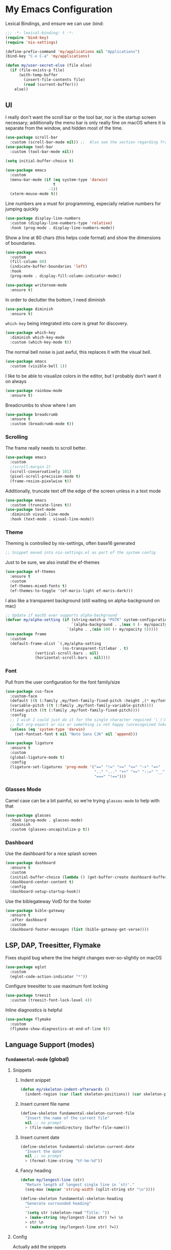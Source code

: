 #+PROPERTY: header-args:emacs-lisp :tangle yes

* My Emacs Configuration

Lexical Bindings, and ensure we can use :bind:
#+begin_src emacs-lisp
;;; -*- lexical-binding: t -*-
(require 'bind-key)
(require 'nix-settings)

(define-prefix-command 'my/applications nil "Applications")
(bind-key "C-x C-a" 'my/applications)

(defun my/user-secret-else (file else)
  (if (file-exists-p file)
      (with-temp-buffer
        (insert-file-contents file)
        (read (current-buffer)))
    else))
#+end_src

** UI
I really don't want the scroll bar or the tool bar, nor is the startup screen necessary; additionally the menu bar is only really fine on macOS where it is separate from the window, and hidden most of the time.
#+begin_src emacs-lisp
(use-package scroll-bar
  :custom (scroll-bar-mode nil)) ;;  Also see the section regarding frame defaults
(use-package tool-bar
  :custom (tool-bar-mode nil))

(setq initial-buffer-choice t)

(use-package emacs
  :custom
  (menu-bar-mode (if (eq system-type 'darwin)
                     t
                   -1))
  (xterm-mouse-mode t))
#+end_src

Line numbers are a must for programming, especially relative numbers for jumping quickly
#+begin_src emacs-lisp
(use-package display-line-numbers
  :custom (display-line-numbers-type 'relative)
  :hook (prog-mode . display-line-numbers-mode))
#+end_src

Show a line at 80 chars (this helps code format) and show the dimensions of boundaries.
#+begin_src emacs-lisp
(use-package emacs
  :custom
  (fill-column 80)
  (indicate-buffer-boundaries 'left)
  :hook
  (prog-mode . display-fill-column-indicator-mode))

(use-package writeroom-mode
  :ensure t)
#+end_src

In order to declutter the bottom, I need diminish
#+begin_src emacs-lisp
(use-package diminish
  :ensure t)
#+end_src

~which-key~ being integrated into core is great for discovery.
#+begin_src emacs-lisp
(use-package which-key
  :diminish which-key-mode
  :custom (which-key-mode t))
#+end_src

The normal bell noise is just awful, this replaces it with the visual bell.
#+begin_src emacs-lisp
(use-package emacs
  :custom (visible-bell 1))
#+end_src

I like to be able to visualize colors in the editor, but I probably don't want it on always
#+begin_src emacs-lisp
(use-package rainbow-mode
  :ensure t)
#+end_src

Breadcrumbs to show where I am
#+begin_src emacs-lisp
(use-package breadcrumb
  :ensure t
  :custom (breadcrumb-mode t))
#+end_src

*** Scrolling
The frame really needs to scroll better.
#+begin_src emacs-lisp
(use-package emacs
  :custom
  ;(scroll-margin 2)
  (scroll-conservatively 101)
  (pixel-scroll-precision-mode t)
  (frame-resize-pixelwise t))
#+end_src

Additionally, truncate text off the edge of the screen unless in a text mode
#+begin_src emacs-lisp
(use-package emacs
  :custom (truncate-lines t))
(use-package text-mode
  :diminish visual-line-mode
  :hook (text-mode . visual-line-mode))
#+end_src

*** Theme
Theming is controlled by nix-settings, often base16 generated
#+begin_src emacs-lisp
;; Snippet moved into nix-settings.el as part of the system config
#+end_src

Just to be sure, we also install the ef-themes
#+begin_src emacs-lisp
(use-package ef-themes
  :ensure t
  :custom
  (ef-themes-mixed-fonts t)
  (ef-themes-to-toggle '(ef-maris-light ef-maris-dark)))
#+end_src

I also like a transparent background (still waiting on alpha-background on mac)
#+begin_src emacs-lisp
;; Update if macOS ever supports alpha-background
(defvar my/alpha-setting (if (string-match-p "PGTK" system-configuration-features)
                             `(alpha-background . ,(max 0 (- my/opacity 5)))
                           `(alpha . ,(min 100 (+ my/opacity 5)))))
(use-package frame
  :custom
  (default-frame-alist `(,my/alpha-setting
                         (ns-transparent-titlebar . t)
			 (vertical-scroll-bars . nil)
			 (horizontal-scroll-bars . nil))))
#+end_src

*** Font
Pull from the user configuration for the font family/size
#+begin_src emacs-lisp
(use-package cus-face
  :custom-face
  (default ((t (:family ,my/font-family-fixed-pitch :height ,(* my/font-size 10)))))
  (variable-pitch ((t (:family ,my/font-family-variable-pitch))))
  (fixed-pitch ((t (:family ,my/font-family-fixed-pitch))))
  :config
  ;; I wish I could just do it for the single character required ¯\_(ツ)_/¯
  ;; But org-export or nix or something is not happy (unrecognized token)
  (unless (eq 'system-type 'darwin)
    (set-fontset-font t nil "Noto Sans CJK" nil 'append)))
#+end_src

#+begin_src emacs-lisp
(use-package ligature
  :ensure t
  :custom
  (global-ligature-mode t)
  :config
  (ligature-set-ligatures 'prog-mode '("==" "!=" ">=" "<=" "->" "=>"
                                       ".." "..." "++" "+=" "::=" "__"
                                       "===" "!==")))
#+end_src

*** Glasses Mode
Camel case can be a bit painful, so we're trying =glasses-mode= to help with that
#+begin_src emacs-lisp
(use-package glasses
  :hook (prog-mode . glasses-mode)
  :diminish
  :custom (glasses-uncapitalize-p t))
#+end_src

*** Dashboard
Use the dashboard for a nice splash screen
#+begin_src emacs-lisp
(use-package dashboard
  :ensure t
  :custom
  (initial-buffer-choice (lambda () (get-buffer-create dashboard-buffer-name)))
  (dashboard-center-content t)
  :config
  (dashboard-setup-startup-hook))
#+end_src

Use the biblegateway VotD for the footer
#+begin_src emacs-lisp
(use-package bible-gateway
  :ensure t
  :after dashboard
  :custom
  (dashboard-footer-messages (list (bible-gateway-get-verse))))
#+end_src

** LSP, DAP, Treesitter, Flymake
Fixes stupid bug where the line height changes ever-so-slightly on macOS
#+begin_src emacs-lisp
(use-package eglot
  :custom
  (eglot-code-action-indicator "*"))
#+end_src

# DAP TODO

Configure treesitter to use maximum font locking
#+begin_src emacs-lisp
(use-package treesit
  :custom (treesit-font-lock-level 4))
#+end_src

Inline diagnostics is helpful
#+begin_src emacs-lisp
(use-package flymake
  :custom
  (flymake-show-diagnostics-at-end-of-line t))
#+end_src

** Language Support (modes)
*** ~fundamental-mode~ (global)
**** Snippets
***** Indent snippet
#+begin_src emacs-lisp
(defun my/skeleton-indent-afterwards ()
  (indent-region (car (last skeleton-positions)) (car skeleton-positions)))
#+end_src

***** Insert current file name
#+begin_src emacs-lisp
(define-skeleton fundamental-skeleton-current-file
  "Insert the name of the current file"
  nil ;; no prompt
  > (file-name-nondirectory (buffer-file-name)))
#+END_src

***** Insert current date
#+begin_src emacs-lisp
(define-skeleton fundamental-skeleton-current-date
  "Insert the date"
  nil ;; no prompt
  > (format-time-string "%Y-%m-%d"))
#+end_src

***** Fancy heading
#+begin_src emacs-lisp
(defun my/longest-line (str)
  "Return length of longest single line in `str'."
  (seq-max (mapcar 'string-width (split-string str "\n"))))

(define-skeleton fundamental-skeleton-heading
  "Generate surrounded heading"
  ""
  '(setq str (skeleton-read "Title: "))
  > (make-string (my/longest-line str) ?=) \n
  > str \n
  > (make-string (my/longest-line str) ?=))
#+end_src

**** Config
Actually add the snippets
#+begin_src emacs-lisp
(defun my/add-skeleton-abbrevs (table pairs)
  (dolist (pair pairs)
    (let ((name (car pair))
          (fn (cdr pair)))
      (define-abbrev table name "" fn 1))))

(defun my/add-fundamental-snippets (table)
  (define-abbrev table "shr" "¯\\_(ツ)_/¯" nil 1)
  (my/add-skeleton-abbrevs table '(("here" . fundamental-skeleton-current-file)
                                   ("now" . fundamental-skeleton-current-date)
                                   ("heading" . fundamental-skeleton-heading))))
#+end_src

*** Markdown
While many READMEs are in Markdown, this is actually here so that Eldoc (and thus corfu-popupinfo) renders docstrings correctly
#+begin_src emacs-lisp
(use-package markdown-mode
  :ensure t
  :mode ("README\\.md\\'" . gfm-mode)
  :config
  (my/add-fundamental-snippets markdown-mode-abbrev-table))
#+end_src

*** Nix
Since this is an emacs configuration after all, we use nix-mode
#+begin_src emacs-lisp
(use-package nix-mode
  :ensure t
  :hook
  (nix-mode . eglot-ensure)
  (nix-mode . (lambda () (add-hook 'before-save-hook 'nix-format-buffer nil t)))
  :config
  (with-eval-after-load 'eglot
    (add-to-list 'eglot-server-programs '(nix-mode . ("nixd"))))
  (my/add-fundamental-snippets nix-mode-abbrev-table))
#+end_src

*** \LaTeX
\LaTeX is a necessary component for document editing
**** Snippets
#+begin_src emacs-lisp
(defun my/add-LaTeX-snippets (table)
  (my/add-fundamental-snippets table)
  (define-abbrev table "ria" "\\rightarrow" nil 1))
#+end_src

**** config
#+begin_src emacs-lisp
;; I don't like this hackiness, but latex/auctex/tex loading is weird
(use-package tex
  :ensure auctex
  :custom
  (TeX-auto-save t)
  (TeX-parse-self t)
  (TeX-master t)
  (reftex-plug-into-AUCTeX t)
  (TeX-save-query nil)
  :hook
  (LaTeX-mode . visual-line-mode)
  (LaTeX-mode . flyspell-mode)
  (LaTeX-mode . LaTeX-math-mode)
  (LaTeX-mode . turn-on-reftex)
  :init
  (defun my/add-latex-preview-save-hook ()
    (add-hook 'after-save-hook 'preview-buffer nil t))
  (add-hook 'LaTeX-mode-hook 'my/add-latex-preview-save-hook)
  :config
  (my/add-LaTeX-snippets LaTeX-mode-abbrev-table))

;; TODO hook when \) to do preview-at-point a few chars back
(use-package preview
  :hook (LaTeX-mode . LaTeX-preview-setup)
  :custom
  (preview-scale 1.4)
  (preview-auto-cache-preamble nil)
  :config
  (defun my/text-scale-adjust-latex-previews ()
    (dolist (ov (overlays-in (point-min) (point-max)))
      (if (eq (overlay-get ov 'category)
	      'preview-overlay)
	  (my/text-scale--resize-fragment ov))))
  (defun my/text-scale--resize-fragment (ov)
    (overlay-put ov 'display (cons 'image
				   (plist-put
				    (cdr (overlay-get ov 'display))
				    :scale (+ 1.0 (* 0.5 text-scale-mode-amount))))))
  (add-hook 'LaTeX-mode-hook (lambda ()
			       (add-hook 'text-scale-mode-hook #'my/text-scale-adjust-latex-previews))))

(use-package preview-dvisvgm
  :after preview
  :ensure t
  :custom
  (preview-image-type 'dvisvgm))

(use-package latex-preview-pane
  :ensure t
  :hook (LaTeX-mode . latex-preview-pane-mode))

(use-package org-latex-impatient
  :ensure t
  :hook (org-mode . org-latex-impatient-mode))
#+end_src

*** Org Mode
#+begin_src emacs-lisp
(use-package org
  :defer 5
  :diminish org-indent-mode
  :hook
  (org-mode . variable-pitch-mode)
  (org-mode . visual-line-mode)
  (org-mode . (lambda ()
                (setq-local electric-pair-inhibit-predicate
                            (lambda (c)
                              (if (char-equal c ?\<)
                                  t
                                (electric-pair-default-inhibit c))))))
  :custom-face
  (org-block ((t (:inherit fixed-pitch))))
  (org-table ((t (:inherit fixed-pitch))))
  (org-code ((t (:inherit (shadow fixed-pitch)))))
  (org-level-1 ((t (:weight bold :height 1.5))))
  (org-level-2 ((t (:weight bold :height 1.4))))
  (org-level-3 ((t (:weight bold :height 1.3))))
  (org-level-4 ((t (:weight bold :height 1.2))))
  (org-level-5 ((t (:weight bold :height 1.1))))
  (org-level-6 ((t (:weight bold))))
  (org-level-7 ((t (:weight bold))))
  (org-level-8 ((t (:weight bold))))
  :custom
  (org-src-fontify-natively t)
  (org-src-preserve-indentation t)
  (org-startup-indented t)
  (org-hide-emphasis-markers t)
  :config
  (add-to-list 'org-modules 'org-tempo)
  (my/add-LaTeX-snippets org-mode-abbrev-table))

(diminish 'buffer-face-mode)
#+end_src

Org-modern just makes things look nicer
#+begin_src emacs-lisp
(use-package org-modern
  :ensure t
  :custom
  (org-modern-star 'replace)
  :hook (org-mode . org-modern-mode))

(use-package org-modern-indent
  :hook (org-modern-mode . org-modern-indent-mode))
#+end_src

#+begin_src emacs-lisp
(use-package org-present
  :ensure t)
#+end_src

org-export to docx via latex and pandoc
#+begin_src emacs-lisp
(defun my/pandoc-latex-to-docx (texfile &optional snippet)
  (let ((infile (shell-quote-argument texfile))
        (outfile (shell-quote-argument (format "%s.docx" (substring texfile 0 -4)))))
    (shell-command (format "pandoc %s -o %s" infile outfile))))

(defun my/org-latex-export-to-docx (&optional async subtreep visible-only body-only ext-plist)
  (interactive)
  (let ((outfile (org-export-output-file-name ".tex" subtreep)))
    (org-export-to-file 'latex outfile
      async subtreep visible-only body-only ext-plist
      #'my/pandoc-latex-to-docx)))

(with-eval-after-load 'ox
  (org-export-define-derived-backend 'docx 'latex
				     :menu-entry
				     '(?l 1
					  ((?d "As LaTeX file (Docx)" my/org-latex-export-to-docx)))))
#+end_src

*** Java
Configure java to use jdtls/eglot
# TODO make this a (use-package java-mode ...) or (use-package cc-mode ...). I cannot for the life of me get those to work.
**** Snippets
***** Main class generator
#+begin_src emacs-lisp
(define-skeleton java-skeleton-def-main
  "Generate java main class/function."
  ""
  @
  "public class " (capitalize (file-name-nondirectory (file-name-sans-extension (buffer-name)))) " {" \n
  "public static void main(String[] args) {" \n
  _ \n
  "}" \n
  "}"
  @
  '(my/skeleton-indent-afterwards))
#+end_src

produces:

#+begin_src java
public class [Class name from file name] {
    public static void main(String[] args) {
        <cursor here>
    }
}
#+end_src

***** println generator
#+begin_src emacs-lisp
(define-skeleton java-skeleton-println
  "Generate println statement."
  ""
  > "System.out.println(" (skeleton-read "text: ") ");" \n
  > _)
#+end_src

**** Config
#+begin_src emacs-lisp
(defun my/add-java-snippets (table)
  (my/add-fundamental-snippets table)
  (my/add-skeleton-abbrevs table '(("defmain" . java-skeleton-def-main)
                                   ("pr" . java-skeleton-println))))
(with-eval-after-load 'cc-mode
  (add-hook 'java-mode-hook 'eglot-ensure)
  (my/add-java-snippets java-mode-abbrev-table))

(use-package java-ts-mode
  :after treesit
  :hook (java-ts-mode . eglot-ensure)
  :config
  (my/add-java-snippets java-ts-mode-abbrev-table))
#+end_src

*** Rust
#+begin_src emacs-lisp
(use-package rust-mode
  :after treesit
  :ensure t
  :hook (rust-ts-mode . eglot-ensure)
  :custom
  (rust-mode-treesitter-derive t)
  (rust-format-on-save t)
  :config
  (add-to-list 'major-mode-remap-alist '(rust-mode . rust-ts-mode))
  (my/add-fundamental-snippets rust-mode-abbrev-table)
  (my/add-fundamental-snippets rust-ts-mode-abbrev-table))
#+end_src

*** Lua
#+begin_src emacs-lisp
(use-package lua-mode
  :ensure t
  :hook (lua-mode . eglot-ensure)
  :config
  (my/add-fundamental-snippets lua-mode-abbrev-table))
#+end_src

*** Zig
#+begin_src emacs-lisp
(use-package zig-mode
  :ensure t
  :diminish zig-format-on-save-mode
  :hook (zig-mode . eglot-ensure)
  :config
  (my/add-fundamental-snippets zig-mode-abbrev-table))
#+end_src

*** C
**** Snippets
***** Header Guard
(yes I know ~#pragma once~ exists)
#+begin_src emacs-lisp
(defun my/default-header-guard-name ()
  "Default header guard created by upcase the file name."
  (concat (upcase (file-name-nondirectory (file-name-sans-extension (buffer-file-name)))) "_H"))

(define-skeleton c-skeleton-guard
  "Generate header guard"
  ""
  '(setq str (skeleton-read "Header: " (my/default-header-guard-name)))
  "#ifndef " str \n
  "#define " str \n
  \n
  _ \n
  \n
  "#endif /* " str " */")
#+end_src

produces

#+begin_src c
#ifndef CONFIG_H
#define CONFIG_H

<cursor here>

#endif /* CONFIG_H */
#+end_src

***** Doxygen Header comment
#+begin_src emacs-lisp
(define-skeleton c-skeleton-doxy-header
  "Doxygen comment for header."
  ""
  @
  "/**" \n
  " * @file " (file-name-nondirectory (buffer-file-name)) \n
  " * @author " (skeleton-read "Author: " nil nil) \n ;; TODO default author
  " * @brief " (skeleton-read "Brief: " nil nil) \n
  " * @date " (format-time-string "%Y-%m-%d") \n
  " */"
  @
  '(my/skeleton-indent-afterwards))
#+end_src

***** Doxygen function comment
#+begin_src emacs-lisp
(define-skeleton c-skeleton-doxy-fn
  "Doxygen comment for a function."
  ""
  @
  "/**" \n
  " * @brief " (skeleton-read "Brief: ") \n
  " *" \n
  " * " (skeleton-read "Description: ") \n
  " *" \n
  ("Param: " " * @param " str \n)
  " * @return " (skeleton-read "Returns: ") \n
  " */"
  @
  '(my/skeleton-indent-afterwards))
#+end_src

**** Config
#+begin_src emacs-lisp
(defun my/add-c-snippets (table)
  (my/add-fundamental-snippets table)
  (my/add-skeleton-abbrevs table '(("guard" . c-skeleton-guard)
                                   ("doxyheader" . c-skeleton-doxy-header)
                                   ("doxyfn" . c-skeleton-doxy-fn))))

;; For whatever reason, putting this in the use-package block doesn't immediately run
;; this when .c files are loaded, just when M-x c-ts-mode is executed
(add-to-list 'major-mode-remap-alist '(c-mode . c-ts-mode))
(use-package cc-mode
  :config
  (my/add-c-snippets c-mode-abbrev-table))

(use-package c-ts-mode
  :after treesit
  :hook (c-ts-mode . eglot-ensure)
  :custom
  (c-ts-mode-indent-offset 4)
  :config
  (my/add-c-snippets c-ts-mode-abbrev-table))
#+end_src

*** Python
**** Snippets
***** Doc comment for functions
#+begin_src emacs-lisp
(define-skeleton python-skeleton-doc-func
  "Generate doc comment for function."
  ""
  "\"\"\"" (skeleton-read "Brief: ") \n
  \n
  (skeleton-read "Long: ") \n
  \n
  "Args:" \n
  ("Arg: " "    " str \n)
  \n
  "Returns:" \n
  "    " (skeleton-read "Returns: ") \n
  \n
  "Raises:" \n
  ("Exception: " "    " str \n)
  "\"\"\"")
#+end_src

***** Main function generator
#+begin_src emacs-lisp
(define-skeleton python-skeleton-main-fn
  "Generate main-func paradigm."
  ""
  "def main():" \n
  > _ \n
  > "pass" \n
  \n
  "if __name__ == '__main__':" \n
  > "main()")
#+end_src

**** Config
#+begin_src emacs-lisp
(defun my/add-python-snippets (table)
  (my/add-fundamental-snippets table)
  (my/add-skeleton-abbrevs table '(("dfunc" . python-skeleton-doc-func)
                                   ("mainf" . python-skeleton-main-fn))))

(add-to-list 'major-mode-remap-alist '(python-mode . python-ts-mode))
(use-package python
  :after treesit
  :hook (python-ts-mode  . eglot-ensure)
  :config
  (my/add-python-snippets python-mode-abbrev-table)
  (my/add-python-snippets python-ts-mode-abbrev-table))
#+end_src

*** JavaScript
#+begin_src emacs-lisp
(add-to-list 'major-mode-remap-alist '(javascript-mode . js-ts-mode))
(use-package js
  :after treesit
  :hook (js-ts-mode . eglot-ensure)
  :config
  (my/add-fundamental-snippets js-mode-abbrev-table)
  (my/add-fundamental-snippets js-ts-mode-abbrev-table))
#+end_src

*** Fennel
#+begin_src emacs-lisp
(use-package fennel-mode
  :ensure t
  :mode ("\\.fnl\\'" . fennel-mode)
  :hook (fennel-mode . eglot-ensure)
  :config
  (my/add-fundamental-snippets fennel-mode-abbrev-table))
#+end_src

*** Justfile
#+begin_src emacs-lisp
(use-package just-ts-mode
  :ensure t)
#+end_src

*** Go
#+begin_src emacs-lisp
(use-package go-ts-mode
  :defer 1
  :hook (go-ts-mode . eglot-ensure))
#+end_src

*** Haskell
#+begin_src emacs-lisp
(use-package haskell-mode
  :ensure t
  :hook (haskell-mode . eglot-ensure))
#+end_src

*** Swift
#+begin_src emacs-lisp
(use-package swift-mode
  :ensure t
  :config
  (with-eval-after-load 'eglot
    (add-to-list 'eglot-server-programs
                 '(swift-mode . ("sourcekit-lsp")))))
#+end_src

*** YAML
#+begin_src emacs-lisp
(use-package yaml-mode
  :ensure t)
#+end_src

** Completion
Vertico, Marginalia, Consult, and Orderless for the minibuffer completion system
# TODO: embark
#+begin_src emacs-lisp
(use-package vertico
  :ensure t
  :custom
  (vertico-cycle t)
  (vertico-mode t))

(use-package vertico-posframe
  :ensure t
  :after vertico
  :custom
  (vertico-posframe-mode 1))

(use-package marginalia
  :ensure t
  :custom
  (marginalia-mode 1))

(use-package orderless
  :ensure t
  :custom
  (completion-styles '(orderless basic))
  (completion-category-overrides '((file (styles basic partial-completion)))))

(use-package savehist
  :custom
  (savehist-mode 1))

(use-package consult
  :ensure t
  :custom
  (consult-async-refresh-delay 0)
  (consult-async-min-input 1)
  :bind (("C-x p f" . consult-fd)
         ("C-x p g" . consult-ripgrep)
         ("C-x b" . consult-buffer)
         ("C-x p b" . consult-project-buffer)
         ("M-g g" . consult-goto-line)))
#+end_src

Corfu and completion preview for in-buffer completion, with kind-icon for svgs.
#+begin_src emacs-lisp
(use-package cape
  :ensure t
  :after corfu
  :init
  (setq my/eglot-capf (cape-capf-super #'eglot-completion-at-point #'cape-abbrev)
        my/elisp-capf (cape-capf-super #'cape-abbrev #'cape-dabbrev #'elisp-completion-at-point)
        my/org-capf (cape-capf-super #'cape-abbrev #'cape-elisp-block)
        my/generic-capf (cape-capf-super #'cape-abbrev))

  (defun my/cape-capf-set ()
    (interactive)
    (setq-local completion-at-point-functions
                (list #'cape-file
                 (cond ((equal major-mode #'org-mode) my/org-capf)
                       ((or (equal major-mode #'emacs-lisp-mode)
                            (equal major-mode #'lisp-interaction-mode)) my/elisp-capf)
                       ((and (fboundp 'eglot-managed-p) (eglot-managed-p)) my/eglot-capf)
                       (t my/generic-capf)))))
  :hook (after-change-major-mode . my/cape-capf-set))

(use-package corfu
  :ensure t
  :bind ( :map corfu-mode-map
	  ("S-<tab>" . completion-at-point)
	  ("<backtab>" . completion-at-point))
  :custom
  (global-corfu-mode t)
  (corfu-cycle t)
  (corfu-popupinfo-delay '(0.5 . 0.5))
  :hook
  (prog-mode . corfu-mode)
  (corfu-mode . corfu-popupinfo-mode))

;; :TODO: fix suggestion in org mode at least not being anything other than a simple dict autocomplete (abbrev not showing?)
(use-package completion-preview
  :diminish completion-preview-mode
  :hook ((corfu-mode . completion-preview-mode)
         (org-mode . my/completion-preview-add-org))
  :custom (completion-preview-minimum-symbol-length 2)
  :init
  (defun my/completion-preview-add-org ()
    (setq-local completion-preview-commands
                (append completion-preview-commands '(org-self-insert-command org-delete-backward-char)))))

(use-package kind-icon
  :ensure t
  :after corfu
  :custom
  (corfu-margin-formatters (list #'kind-icon-margin-formatter)))
#+end_src

Auto-completion of matching parenthesis is really useful, although it can get in the way sometimes (ie. TODO fix this or not in all prog-modes)
#+begin_src emacs-lisp
(use-package elec-pair
  :custom
  (electric-pair-mode t))
#+end_src

Avy to help with jumping around text
#+begin_src emacs-lisp
(use-package avy
  :ensure t
  :bind (("M-j" . avy-goto-char-timer)))
#+end_src

eldoc for inline documentation
#+begin_src emacs-lisp
(use-package eldoc
  :diminish eldoc-mode)
(use-package eldoc-box
  :ensure t
  :after eglot
  :bind (:map eglot-mode-map ("C-c C-e" . 'eldoc-box-help-at-point)))
#+end_src

** Apps
*** EMMS
#+begin_src emacs-lisp
(defvar my/radio-channel-location "~/.config/sops-nix/secrets/emacs-radio-channels.el")

(defun my/radio-play ()
  (interactive)
  (let* ((my/radio-channels (my/user-secret-else my/radio-channel-location nil))
         (choice (completing-read "Station:" (seq-map (lambda (pair) (car pair)) my/radio-channels)))
         (association (assoc choice my/radio-channels)))
    (message "playing %s" choice)
    (emms-play-url (if association
                       (cdr association)
                     choice))))

(use-package emms
  :ensure t
  :bind (("C-x C-a p e" . emms)
         ("C-x C-a p p" . emms-start)
         ("C-x C-a p s" . emms-stop)
         ("C-x C-a p r" . my/radio-play))
  :custom
  (emms-player-list '(emms-player-mpv))
  :config
  (require 'emms-setup)
  (emms-minimalistic))
#+end_src

*** Yeetube
#+begin_src emacs-lisp
(defun my/get-channel-id (url)
  (with-current-buffer (url-retrieve-synchronously url)
    (search-forward "channelId")
    (search-forward "\"")
    (search-forward "\"")
    (set-mark (point))
    (search-forward "\"")
    (backward-char)
    (buffer-substring (region-beginning) (region-end))))

(defun my/yeetube-channel-rss-at-point ()
  (interactive)
  (search-forward "ago")
  (let ((url (format "www.youtube.com/feeds/videos.xml?channel_id=%s" (my/get-channel-id (yeetube-get-url)))))
    (when (y-or-n-p (format "Copy to kill ring? %s: " url))
      (kill-new url))))

(use-package yeetube
  :ensure t
  :bind (("C-x C-a y" . yeetube-search)
         :map yeetube-mode-map
         ("C-c C-c" . my/yeetube-channel-rss-at-point))
  :custom
  (yeetube-mpv-additional-flags '("--hwdec=yes"))
  :config
  (setq yeetube-mpv-video-quality "1080"))
#+end_src

*** Dired
#+begin_src emacs-lisp
(use-package vscode-icon
  :ensure t)

(use-package dired
  :custom (dired-use-ls-dired (not (eq system-type 'darwin))))

(use-package dired-sidebar
  :ensure t
  :after vscode-icon
  :bind ("C-x C-d" . dired-sidebar-toggle-sidebar)
  :hook (dired-sidebar-mode . (lambda ()
                                (unless (file-remote-p default-directory)
                                  (auto-revert-mode))))
  :custom
  (dired-sidebar-theme 'vscode))
#+end_src

*** Open Streetmap Viewer
Also because why not
#+begin_src emacs-lisp
(use-package osm
  :ensure t
  :bind (("C-x C-a o" . osm)))
#+end_src

*** PDF-Tools
Improvements over the stock docview
#+begin_src emacs-lisp
(use-package pdf-tools
  :ensure t
  :config
  (pdf-tools-install nil t))
#+end_src

*** Biome
So I can check the weather for the day in Emacs ;)
#+begin_src emacs-lisp
(use-package biome
  :ensure t
  :bind (("C-x C-a b" . biome))
  :config
  (defun my/biome-from-osm ()
    (interactive)
    (add-to-list 'biome-query-coords (cons (read-from-minibuffer "Location Name: ") (seq-subseq osm--pin 0 2)))))
#+end_src

*** Eat
If Eat isn't working on macOS (as in, the formatting is all off), you probably need to run =M-x eat-compile-terminfo=. I could not figure out how to get that to work as part of a nix derivation, maybe once macOS switces to ncurses >= 6.2?
#+begin_src emacs-lisp
(use-package eat
  :ensure t)
#+end_src

I wrote a custom =toggleterm= package that can popup and hide an eat buffer (could be configured for other shells)
#+begin_src emacs-lisp
(use-package toggleterm
  :defer nil
  :bind ("C-x C-a t" . toggleterm-dwim))
#+end_src

*** Gnus
I use the builtin Gnus for RSS feeds, but I will probably expand to email as well at some point
#+begin_src emacs-lisp
(defun my/subscribe-feed-url (method url)
  (gnus-browse-foreign-server (list method url))
  (with-current-buffer "*Gnus Browse Server*"
    (let ((colon (string-match ":" (buffer-string))))
      (message "%s" (buffer-string))
      (gnus-browse-toggle-subscription-at-point colon))
    (gnus-browse-exit)))

(defvar my/feeds-file "~/.config/sops-nix/secrets/emacs-feeds.el")

(defun my/newsrc-contains (method+url)
  (seq-filter (lambda (entry)
                (string-prefix-p method+url (nth 0 entry)))
              gnus-newsrc-alist))

(defun my/add-missing-feeds ()
  (dolist (feed (my/user-secret-else my/feeds-file nil))
    (let* ((method+url (nth 0 feed))
           (split (string-split method+url "+"))
           (method (read (car split)))
           (url (cl-second split)))
      (unless (my/newsrc-contains method+url)
        (message "adding feed %s" method+url)
        (my/subscribe-feed-url method url)))))

;; I don't really like the qualified name,
;; and the non-qualified name isn't as
;; easily customizable
(defun gnus-user-format-function-G (arg)
  (let* ((url-and-method (nth 0 (string-split gnus-tmp-group ":")))
         (mapped (assoc url-and-method (my/user-secret-else my/feeds-file nil))))
    (if (null mapped)
        gnus-tmp-group
      (cdr mapped))))

(defun my/select-and-play-url ()
  (interactive)
  (let ((urls (gnus-collect-urls)))
    (cond ((length< urls 1) (message "no URLs found"))
          ((length= urls 1) (emms-play-url (car urls)))
          ((length> urls 1) (emms-play-url (completing-read "URLs: " urls))))))

(defun my/rss-youtube-play ()
  (interactive)
  (require 'yeetube)
  (string-match "<yt:video:[[:alnum:]]\\([[:alnum:]]*@\\)[[:alnum:]]*.nnatom>" (buffer-string))
  (apply yeetube-play-function (format "https://www.youtube.com/watch?v=%s" (match-string 1)) nil))

(use-package gnus
  :custom
  (gnus-group-line-format "%M%S%p%P%5y:%B%(%uG%)\n")
  (gnus-parameters '(("\\(nnnrss\\|nnatom\\)+.*"
                      (display . all)
                      (gnus-article-sort-functions '((not gnus-article-sort-by-date)))
                      (gnus-show-threads nil))))
  (gnus-permanently-visible-groups "\\(nnnrss\\|nnatom\\)+.*")
  :bind (("C-x C-a g" . gnus)
         :map gnus-article-mode-map
         ("C-c C-p" . my/select-and-play-url)
         ("C-c C-y" . my/rss-youtube-play))
  :hook (gnus-setup-news . my/add-missing-feeds))
#+end_src

** Miscellaneous
Remove the annoying files Emacs dumps all over the system.
Also, I've been burned one too many times by accidentally opening a massive file with =font-lock=
#+begin_src emacs-lisp
(defun my/find-file-massive-basic ()
  "If a file is large, remove features to not freeze."
  (when (> (buffer-size) (* 256 1024))
    (setq buffer-read-only t)
    (buffer-disable-undo)
    (fundamental-mode)))
(use-package files
  :hook (find-file . my/find-file-massive-basic)
  :custom
  (backup-directory-alist `(("." . ,(concat user-emacs-directory "backups"))))
  (create-lockfiles nil)
  (save-abbrevs nil))
#+end_src

Visual Undo to visualize the undo tree
#+begin_src emacs-lisp
(use-package vundo
  :ensure t
  :bind ("C-?" . vundo))
#+end_src

Always use utf-8 when possible. Also, move to trash rather than deleting
#+begin_src emacs-lisp
(use-package emacs
  :config
  (set-default-coding-systems 'utf-8)
  :custom (delete-by-moving-to-trash t))
#+end_src

IBuffer for improved buffer management
#+begin_src emacs-lisp
(use-package ibuffer
  :bind ("C-x C-b" . ibuffer)
  :custom (ibuffer-auto-mode t))

(use-package ibuffer-vc
  :ensure t
  :bind (:map ibuffer-mode-map ("/ V" . ibuffer-vc-set-filter-groups-by-vc-root)))
#+end_src

Never use tabs; always spaces. Also, always force DWIM if possible
#+begin_src emacs-lisp
(use-package simple
  :custom
  (indent-tabs-mode nil)
  (kill-region-dwim 'emacs-word)
  :bind
  ("M-u" . upcase-dwim)
  ("M-l" . downcase-dwim)
  ("M-c" . capitalize-dwim))
#+end_src

Delete the region if selected when typing
#+begin_src emacs-lisp
(use-package delsel
  :custom (delete-selection-mode t))
#+end_src

Indent guides to check indentation
#+begin_src emacs-lisp
(use-package indent-bars
  :ensure t
  :hook (prog-mode . indent-bars-mode)
  :custom
  (indent-bars-ts-support t)
  (indent-bars-color '(highlight :blend 0.6))
  (indent-bars-highlight-current-depth '(:face default :blend 1.0))
  (indent-bars-treesitter-scope '((python function_definition class_definition for_statement if_statement with_statement while_statement))))
#+end_src

Gotta get those nice looking SVG tags
#+begin_src emacs-lisp
;; TODO resolve why loading causes problems for dasboard and dired-sidebar
(use-package svg-tag-mode
  :ensure t
  :custom
  ;(global-svg-tag-mode t)
  (svg-tag-tags '((":TODO:" . ((lambda (tag)
                                 (svg-tag-make "TODO" :face 'org-tag
                                               :radius 4 :inverse t :margin 0)))))))
#+end_src

#+begin_src emacs-lisp
(use-package hideshow
  :diminish hs-minor-mode
  :hook (prog-mode . hs-minor-mode))
#+end_src

*** Version Control
#+begin_src emacs-lisp
(use-package vc-git
  :config
  ;; I really just need to be able to use ¯\_(ツ)_/¯
  (my/add-fundamental-snippets vc-git-log-edit-mode-abbrev-table))
#+end_src

*** Fireplace
Because why not
#+begin_src emacs-lisp
(use-package fireplace
  :ensure t)
#+end_src

*** Zone
#+begin_src emacs-lisp
(use-package zone-matrix
  :demand t
  :custom
  (zmx-unicode-mode t)
  :config
  ;; For some reason this will not work in the :custom block ¯\_(ツ)_/¯
  (setq zone-programs [zone-matrix]))
#+end_src

*** Combobulate
Structed editing in non-lisp languages is quite useful
#+begin_src emacs-lisp
(use-package combobulate)
#+end_src

*** Recentf
Keep track of recently opened files
#+begin_src emacs-lisp
(use-package recentf
  :custom (recentf-mode t)
  :bind ("C-x C-r" . recentf))
#+end_src

*** exec-path-from-shell
This fixes the path for executables installed with nix, etc.
Only needed on macOS and linux, or if launched as a daemon
#+begin_src emacs-lisp
(use-package exec-path-from-shell
  :ensure t
  :config
  ;; This way we can preserve our linkage to e.g. VLC
  (let ((nix-store-exec-path (seq-filter (lambda (item) (string-prefix-p "/nix/store" item)) exec-path)))
    (exec-path-from-shell-initialize)
    (setq exec-path (append nix-store-exec-path exec-path))
    (setenv "PATH" (string-join (cons (getenv "PATH") nix-store-exec-path) ":"))))
#+end_src

* Direnv
Apparently this is supposed to be the last thing ever hooked to ensure proper functioning
#+begin_src emacs-lisp
(use-package envrc
  :ensure t
  :after exec-path-from-shell
  :hook (after-init . envrc-global-mode)
  :config
  (advice-add 'Man-completion-table :around #'envrc-propagate-environment))
#+end_src

Also theming is borked if loaded before the end
#+begin_src emacs-lisp
(load-theme my/theme t)
#+end_src
# TODO: treesit-utils, other prog modes, custom modeline, dape, golden-ratio, dimmer, gptel/claude-code-ide/aidermacs
